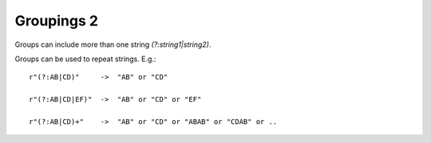 Groupings 2
===========

Groups can include more than one string `(?:string1|string2)`.

Groups can be used to repeat strings. E.g.::

    r"(?:AB|CD)"     ->  "AB" or "CD"

    r"(?:AB|CD|EF)"  ->  "AB" or "CD" or "EF"

    r"(?:AB|CD)+"    ->  "AB" or "CD" or "ABAB" or "CDAB" or ..
